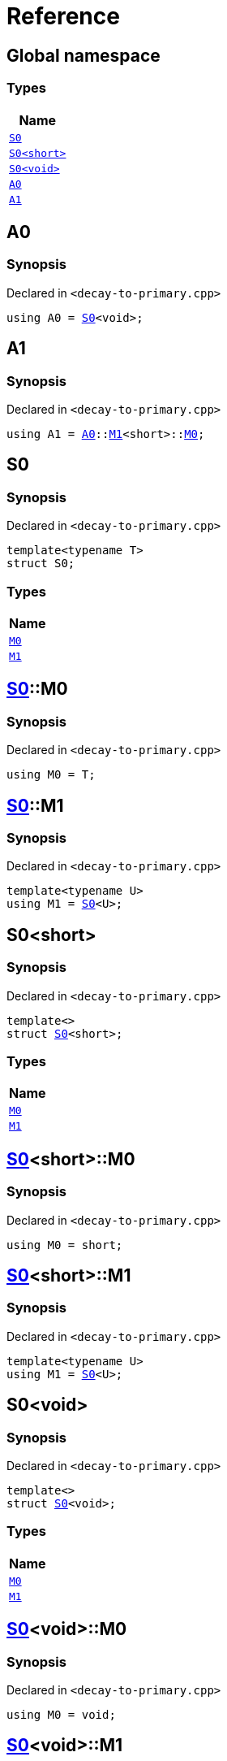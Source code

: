 = Reference
:mrdocs:

[#index]
== Global namespace


=== Types

[cols=1]
|===
| Name 

| <<S0-03,`S0`>> 

| <<S0-09,`S0&lt;short&gt;`>> 

| <<S0-00,`S0&lt;void&gt;`>> 

| <<A0,`A0`>> 

| <<A1,`A1`>> 

|===

[#A0]
== A0


=== Synopsis


Declared in `&lt;decay&hyphen;to&hyphen;primary&period;cpp&gt;`

[source,cpp,subs="verbatim,replacements,macros,-callouts"]
----
using A0 = <<S0-03,S0>>&lt;void&gt;;
----

[#A1]
== A1


=== Synopsis


Declared in `&lt;decay&hyphen;to&hyphen;primary&period;cpp&gt;`

[source,cpp,subs="verbatim,replacements,macros,-callouts"]
----
using A1 = <<A0,A0>>::<<S0-00-M1,M1>>&lt;short&gt;::<<S0-09-M0,M0>>;
----

[#S0-03]
== S0


=== Synopsis


Declared in `&lt;decay&hyphen;to&hyphen;primary&period;cpp&gt;`

[source,cpp,subs="verbatim,replacements,macros,-callouts"]
----
template&lt;typename T&gt;
struct S0;
----

=== Types

[cols=1]
|===
| Name 

| <<S0-03-M0,`M0`>> 

| <<S0-03-M1,`M1`>> 

|===



[#S0-03-M0]
== <<S0-03,S0>>::M0


=== Synopsis


Declared in `&lt;decay&hyphen;to&hyphen;primary&period;cpp&gt;`

[source,cpp,subs="verbatim,replacements,macros,-callouts"]
----
using M0 = T;
----

[#S0-03-M1]
== <<S0-03,S0>>::M1


=== Synopsis


Declared in `&lt;decay&hyphen;to&hyphen;primary&period;cpp&gt;`

[source,cpp,subs="verbatim,replacements,macros,-callouts"]
----
template&lt;typename U&gt;
using M1 = <<S0-03,S0>>&lt;U&gt;;
----

[#S0-09]
== S0&lt;short&gt;


=== Synopsis


Declared in `&lt;decay&hyphen;to&hyphen;primary&period;cpp&gt;`

[source,cpp,subs="verbatim,replacements,macros,-callouts"]
----
template&lt;&gt;
struct <<S0-03,S0>>&lt;short&gt;;
----

=== Types

[cols=1]
|===
| Name 

| <<S0-09-M0,`M0`>> 

| <<S0-09-M1,`M1`>> 

|===



[#S0-09-M0]
== <<S0-09,S0>>&lt;short&gt;::M0


=== Synopsis


Declared in `&lt;decay&hyphen;to&hyphen;primary&period;cpp&gt;`

[source,cpp,subs="verbatim,replacements,macros,-callouts"]
----
using M0 = short;
----

[#S0-09-M1]
== <<S0-09,S0>>&lt;short&gt;::M1


=== Synopsis


Declared in `&lt;decay&hyphen;to&hyphen;primary&period;cpp&gt;`

[source,cpp,subs="verbatim,replacements,macros,-callouts"]
----
template&lt;typename U&gt;
using M1 = <<S0-03,S0>>&lt;U&gt;;
----

[#S0-00]
== S0&lt;void&gt;


=== Synopsis


Declared in `&lt;decay&hyphen;to&hyphen;primary&period;cpp&gt;`

[source,cpp,subs="verbatim,replacements,macros,-callouts"]
----
template&lt;&gt;
struct <<S0-03,S0>>&lt;void&gt;;
----

=== Types

[cols=1]
|===
| Name 

| <<S0-00-M0,`M0`>> 

| <<S0-00-M1,`M1`>> 

|===



[#S0-00-M0]
== <<S0-00,S0>>&lt;void&gt;::M0


=== Synopsis


Declared in `&lt;decay&hyphen;to&hyphen;primary&period;cpp&gt;`

[source,cpp,subs="verbatim,replacements,macros,-callouts"]
----
using M0 = void;
----

[#S0-00-M1]
== <<S0-00,S0>>&lt;void&gt;::M1


=== Synopsis


Declared in `&lt;decay&hyphen;to&hyphen;primary&period;cpp&gt;`

[source,cpp,subs="verbatim,replacements,macros,-callouts"]
----
template&lt;typename U&gt;
using M1 = <<S0-03,S0>>&lt;U&gt;;
----



[.small]#Created with https://www.mrdocs.com[MrDocs]#

